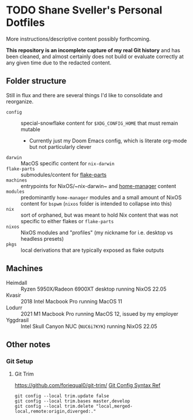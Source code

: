 #+STARTUP: content

* TODO Shane Sveller's Personal Dotfiles
More instructions/descriptive content possibly forthcoming.

*This repository is an incomplete capture of my real Git history* and has been
cleaned, and almost certainly does not build or evaluate correctly at any given
time due to the redacted content.

** Folder structure
Still in flux and there are several things I'd like to consolidate and reorganize.

- ~config~ :: special-snowflake content for ~$XDG_CONFIG_HOME~ that must remain mutable
  - Currently just my Doom Emacs config, which is literate org-mode but not particularly clever
- ~darwin~ :: MacOS specific content for ~nix-darwin~
- ~flake-parts~ :: submodules/content for [[https://github.com/hercules-ci/flake-parts][flake-parts]]
- ~machines~ :: entrypoints for NixOS/~nix-darwin~ and [[https://github.com/nix-community/home-manager/][home-manager]] content
- ~modules~ :: predominantly ~home-manager~ modules and a small amount of NixOS content for ~bspwm~ (~nixos~ folder is intended to collapse into this)
- ~nix~ :: sort of orphaned, but was meant to hold Nix content that was not specific to either flakes or ~flake-parts~
- ~nixos~ :: NixOS modules and "profiles" (my nickname for i.e. desktop vs headless presets)
- ~pkgs~ :: local derivations that are typically exposed as flake outputs

** Machines
- Heimdall :: Ryzen 5950X/Radeon 6900XT desktop running NixOS 22.05
- Kvasir :: 2018 Intel Macbook Pro running MacOS 11
- Lodurr :: 2021 M1 Macbook Pro running MacOS 12, issued by my employer
- Yggdrasil :: Intel Skull Canyon NUC (~NUC6i7KYK~) running NixOS 22.05

** Other notes
*** Git Setup
**** Git Trim
https://github.com/foriequal0/git-trim/
[[https://github.com/foriequal0/git-trim/blob/5686c480318c301f22b500070110b2bd6f80662e/src/config.rs#L29][Git Config Syntax Ref]]
#+begin_src shell
git config --local trim.update false
git config --local trim.bases master,develop
git config --local trim.delete "local,merged-local,remote:origin,diverged:."
#+end_src
